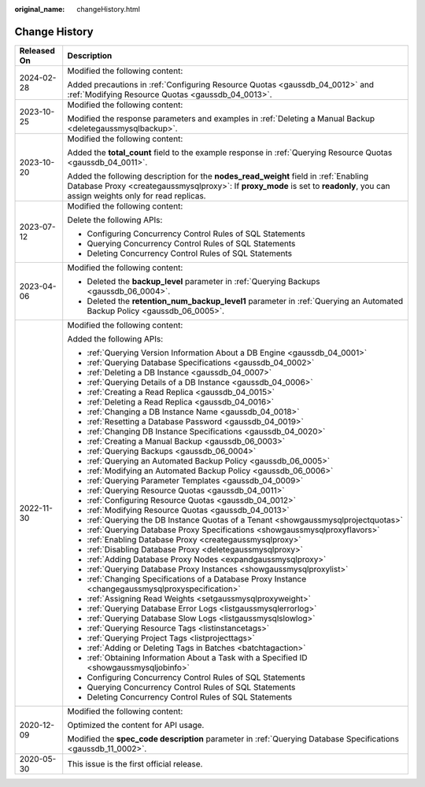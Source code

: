 :original_name: changeHistory.html

.. _changeHistory:

Change History
==============

+-----------------------------------+-------------------------------------------------------------------------------------------------------------------------------------------------------------------------------------------------------------------------+
| Released On                       | Description                                                                                                                                                                                                             |
+===================================+=========================================================================================================================================================================================================================+
| 2024-02-28                        | Modified the following content:                                                                                                                                                                                         |
|                                   |                                                                                                                                                                                                                         |
|                                   | Added precautions in :ref:`Configuring Resource Quotas <gaussdb_04_0012>` and :ref:`Modifying Resource Quotas <gaussdb_04_0013>`.                                                                                       |
+-----------------------------------+-------------------------------------------------------------------------------------------------------------------------------------------------------------------------------------------------------------------------+
| 2023-10-25                        | Modified the following content:                                                                                                                                                                                         |
|                                   |                                                                                                                                                                                                                         |
|                                   | Modified the response parameters and examples in :ref:`Deleting a Manual Backup <deletegaussmysqlbackup>`.                                                                                                              |
+-----------------------------------+-------------------------------------------------------------------------------------------------------------------------------------------------------------------------------------------------------------------------+
| 2023-10-20                        | Modified the following content:                                                                                                                                                                                         |
|                                   |                                                                                                                                                                                                                         |
|                                   | Added the **total_count** field to the example response in :ref:`Querying Resource Quotas <gaussdb_04_0011>`.                                                                                                           |
|                                   |                                                                                                                                                                                                                         |
|                                   | Added the following description for the **nodes_read_weight** field in :ref:`Enabling Database Proxy <creategaussmysqlproxy>`: If **proxy_mode** is set to **readonly**, you can assign weights only for read replicas. |
+-----------------------------------+-------------------------------------------------------------------------------------------------------------------------------------------------------------------------------------------------------------------------+
| 2023-07-12                        | Modified the following content:                                                                                                                                                                                         |
|                                   |                                                                                                                                                                                                                         |
|                                   | Delete the following APIs:                                                                                                                                                                                              |
|                                   |                                                                                                                                                                                                                         |
|                                   | -  Configuring Concurrency Control Rules of SQL Statements                                                                                                                                                              |
|                                   | -  Querying Concurrency Control Rules of SQL Statements                                                                                                                                                                 |
|                                   | -  Deleting Concurrency Control Rules of SQL Statements                                                                                                                                                                 |
+-----------------------------------+-------------------------------------------------------------------------------------------------------------------------------------------------------------------------------------------------------------------------+
| 2023-04-06                        | Modified the following content:                                                                                                                                                                                         |
|                                   |                                                                                                                                                                                                                         |
|                                   | -  Deleted the **backup_level** parameter in :ref:`Querying Backups <gaussdb_06_0004>`.                                                                                                                                 |
|                                   | -  Deleted the **retention_num_backup_level1** parameter in :ref:`Querying an Automated Backup Policy <gaussdb_06_0005>`.                                                                                               |
+-----------------------------------+-------------------------------------------------------------------------------------------------------------------------------------------------------------------------------------------------------------------------+
| 2022-11-30                        | Modified the following content:                                                                                                                                                                                         |
|                                   |                                                                                                                                                                                                                         |
|                                   | Added the following APIs:                                                                                                                                                                                               |
|                                   |                                                                                                                                                                                                                         |
|                                   | -  :ref:`Querying Version Information About a DB Engine <gaussdb_04_0001>`                                                                                                                                              |
|                                   | -  :ref:`Querying Database Specifications <gaussdb_04_0002>`                                                                                                                                                            |
|                                   | -  :ref:`Deleting a DB Instance <gaussdb_04_0007>`                                                                                                                                                                      |
|                                   | -  :ref:`Querying Details of a DB Instance <gaussdb_04_0006>`                                                                                                                                                           |
|                                   | -  :ref:`Creating a Read Replica <gaussdb_04_0015>`                                                                                                                                                                     |
|                                   | -  :ref:`Deleting a Read Replica <gaussdb_04_0016>`                                                                                                                                                                     |
|                                   | -  :ref:`Changing a DB Instance Name <gaussdb_04_0018>`                                                                                                                                                                 |
|                                   | -  :ref:`Resetting a Database Password <gaussdb_04_0019>`                                                                                                                                                               |
|                                   | -  :ref:`Changing DB Instance Specifications <gaussdb_04_0020>`                                                                                                                                                         |
|                                   | -  :ref:`Creating a Manual Backup <gaussdb_06_0003>`                                                                                                                                                                    |
|                                   | -  :ref:`Querying Backups <gaussdb_06_0004>`                                                                                                                                                                            |
|                                   | -  :ref:`Querying an Automated Backup Policy <gaussdb_06_0005>`                                                                                                                                                         |
|                                   | -  :ref:`Modifying an Automated Backup Policy <gaussdb_06_0006>`                                                                                                                                                        |
|                                   | -  :ref:`Querying Parameter Templates <gaussdb_04_0009>`                                                                                                                                                                |
|                                   | -  :ref:`Querying Resource Quotas <gaussdb_04_0011>`                                                                                                                                                                    |
|                                   | -  :ref:`Configuring Resource Quotas <gaussdb_04_0012>`                                                                                                                                                                 |
|                                   | -  :ref:`Modifying Resource Quotas <gaussdb_04_0013>`                                                                                                                                                                   |
|                                   | -  :ref:`Querying the DB Instance Quotas of a Tenant <showgaussmysqlprojectquotas>`                                                                                                                                     |
|                                   | -  :ref:`Querying Database Proxy Specifications <showgaussmysqlproxyflavors>`                                                                                                                                           |
|                                   | -  :ref:`Enabling Database Proxy <creategaussmysqlproxy>`                                                                                                                                                               |
|                                   | -  :ref:`Disabling Database Proxy <deletegaussmysqlproxy>`                                                                                                                                                              |
|                                   | -  :ref:`Adding Database Proxy Nodes <expandgaussmysqlproxy>`                                                                                                                                                           |
|                                   | -  :ref:`Querying Database Proxy Instances <showgaussmysqlproxylist>`                                                                                                                                                   |
|                                   | -  :ref:`Changing Specifications of a Database Proxy Instance <changegaussmysqlproxyspecification>`                                                                                                                     |
|                                   | -  :ref:`Assigning Read Weights <setgaussmysqlproxyweight>`                                                                                                                                                             |
|                                   | -  :ref:`Querying Database Error Logs <listgaussmysqlerrorlog>`                                                                                                                                                         |
|                                   | -  :ref:`Querying Database Slow Logs <listgaussmysqlslowlog>`                                                                                                                                                           |
|                                   | -  :ref:`Querying Resource Tags <listinstancetags>`                                                                                                                                                                     |
|                                   | -  :ref:`Querying Project Tags <listprojecttags>`                                                                                                                                                                       |
|                                   | -  :ref:`Adding or Deleting Tags in Batches <batchtagaction>`                                                                                                                                                           |
|                                   | -  :ref:`Obtaining Information About a Task with a Specified ID <showgaussmysqljobinfo>`                                                                                                                                |
|                                   | -  Configuring Concurrency Control Rules of SQL Statements                                                                                                                                                              |
|                                   | -  Querying Concurrency Control Rules of SQL Statements                                                                                                                                                                 |
|                                   | -  Deleting Concurrency Control Rules of SQL Statements                                                                                                                                                                 |
+-----------------------------------+-------------------------------------------------------------------------------------------------------------------------------------------------------------------------------------------------------------------------+
| 2020-12-09                        | Modified the following content:                                                                                                                                                                                         |
|                                   |                                                                                                                                                                                                                         |
|                                   | Optimized the content for API usage.                                                                                                                                                                                    |
|                                   |                                                                                                                                                                                                                         |
|                                   | Modified the **spec_code description** parameter in :ref:`Querying Database Specifications <gaussdb_11_0002>`.                                                                                                          |
+-----------------------------------+-------------------------------------------------------------------------------------------------------------------------------------------------------------------------------------------------------------------------+
| 2020-05-30                        | This issue is the first official release.                                                                                                                                                                               |
+-----------------------------------+-------------------------------------------------------------------------------------------------------------------------------------------------------------------------------------------------------------------------+

